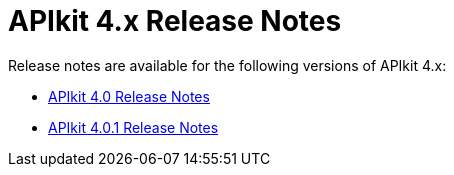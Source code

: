 = APIkit 4.x Release Notes

Release notes are available for the following versions of APIkit 4.x:

* link:/release-notes/apikit-4.0-release-notes[APIkit 4.0 Release Notes]
* link:/release-notes/apikit-4.0.1-release-notes[APIkit 4.0.1 Release Notes]